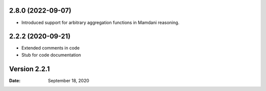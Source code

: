 2.8.0 (2022-09-07)
------------------
* Introduced support for arbitrary aggregation functions in Mamdani reasoning.


2.2.2 (2020-09-21)
------------------
* Extended comments in code
* Stub for code documentation


Version 2.2.1
-------------

:Date: September 18, 2020

